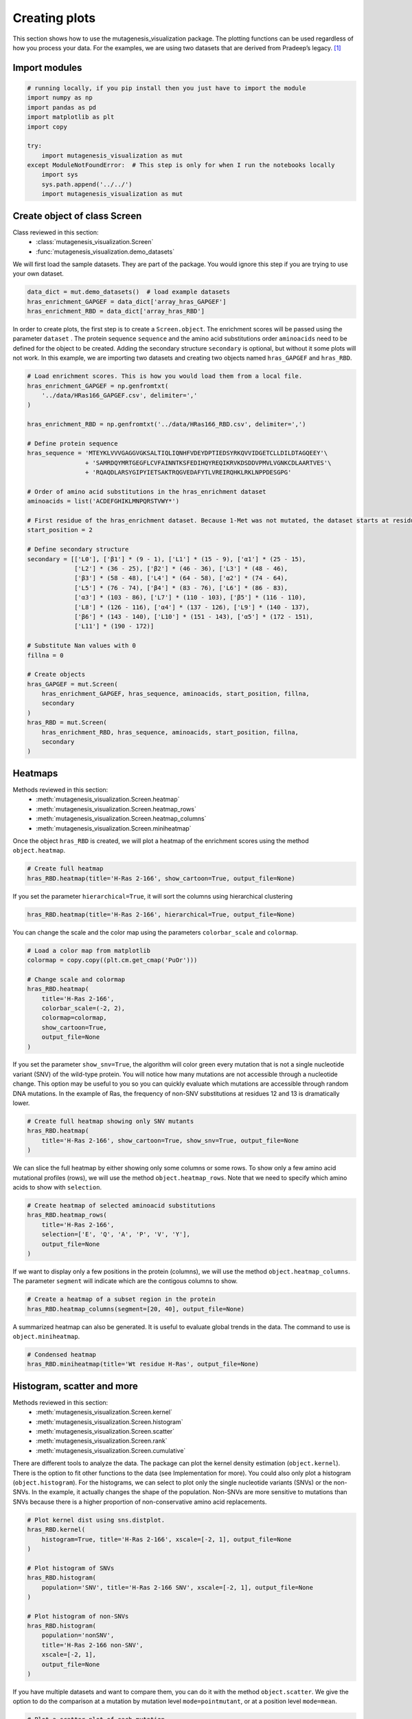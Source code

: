Creating plots
==============

This section shows how to use the mutagenesis_visualization package. The plotting functions can be used regardless of how you process your data. For the examples, we are using two datasets that are derived from Pradeep’s legacy. [#Pradeep2017]_

Import modules
--------------

.. code:: ipython3

    # running locally, if you pip install then you just have to import the module
    import numpy as np
    import pandas as pd
    import matplotlib as plt
    import copy
    
    try:
        import mutagenesis_visualization as mut
    except ModuleNotFoundError:  # This step is only for when I run the notebooks locally
        import sys
        sys.path.append('../../')
        import mutagenesis_visualization as mut

Create object of class Screen
-----------------------------

Class reviewed in this section:
    - :class:`mutagenesis_visualization.Screen`
    - :func:`mutagenesis_visualization.demo_datasets`


We will first load the sample datasets. They are part of the package.
You would ignore this step if you are trying to use your own dataset.

.. code:: ipython3

    data_dict = mut.demo_datasets()  # load example datasets
    hras_enrichment_GAPGEF = data_dict['array_hras_GAPGEF']
    hras_enrichment_RBD = data_dict['array_hras_RBD']

In order to create plots, the first step is to create a
``Screen.object``. The enrichment scores will be passed using the
parameter ``dataset`` . The protein sequence ``sequence`` and the amino
acid substitutions order ``aminoacids`` need to be defined for the
object to be created. Adding the secondary structure ``secondary`` is
optional, but without it some plots will not work. In this example, we
are importing two datasets and creating two objects named
``hras_GAPGEF`` and ``hras_RBD``.

.. code:: ipython3

    # Load enrichment scores. This is how you would load them from a local file.
    hras_enrichment_GAPGEF = np.genfromtxt(
        '../data/HRas166_GAPGEF.csv', delimiter=','
    )
    
    hras_enrichment_RBD = np.genfromtxt('../data/HRas166_RBD.csv', delimiter=',')
    
    # Define protein sequence
    hras_sequence = 'MTEYKLVVVGAGGVGKSALTIQLIQNHFVDEYDPTIEDSYRKQVVIDGETCLLDILDTAGQEEY'\
                    + 'SAMRDQYMRTGEGFLCVFAINNTKSFEDIHQYREQIKRVKDSDDVPMVLVGNKCDLAARTVES'\
                    + 'RQAQDLARSYGIPYIETSAKTRQGVEDAFYTLVREIRQHKLRKLNPPDESGPG'
    
    # Order of amino acid substitutions in the hras_enrichment dataset
    aminoacids = list('ACDEFGHIKLMNPQRSTVWY*')
    
    # First residue of the hras_enrichment dataset. Because 1-Met was not mutated, the dataset starts at residue 2
    start_position = 2
    
    # Define secondary structure
    secondary = [['L0'], ['β1'] * (9 - 1), ['L1'] * (15 - 9), ['α1'] * (25 - 15),
                 ['L2'] * (36 - 25), ['β2'] * (46 - 36), ['L3'] * (48 - 46),
                 ['β3'] * (58 - 48), ['L4'] * (64 - 58), ['α2'] * (74 - 64),
                 ['L5'] * (76 - 74), ['β4'] * (83 - 76), ['L6'] * (86 - 83),
                 ['α3'] * (103 - 86), ['L7'] * (110 - 103), ['β5'] * (116 - 110),
                 ['L8'] * (126 - 116), ['α4'] * (137 - 126), ['L9'] * (140 - 137),
                 ['β6'] * (143 - 140), ['L10'] * (151 - 143), ['α5'] * (172 - 151),
                 ['L11'] * (190 - 172)]
    
    # Substitute Nan values with 0
    fillna = 0
    
    # Create objects
    hras_GAPGEF = mut.Screen(
        hras_enrichment_GAPGEF, hras_sequence, aminoacids, start_position, fillna,
        secondary
    )
    hras_RBD = mut.Screen(
        hras_enrichment_RBD, hras_sequence, aminoacids, start_position, fillna,
        secondary
    )

Heatmaps
--------

Methods reviewed in this section:
    - :meth:`mutagenesis_visualization.Screen.heatmap`
    - :meth:`mutagenesis_visualization.Screen.heatmap_rows`
    - :meth:`mutagenesis_visualization.Screen.heatmap_columns`
    - :meth:`mutagenesis_visualization.Screen.miniheatmap`

Once the object ``hras_RBD`` is created, we will plot a heatmap of the
enrichment scores using the method ``object.heatmap``.

.. code:: ipython3

    # Create full heatmap
    hras_RBD.heatmap(title='H-Ras 2-166', show_cartoon=True, output_file=None)

.. image:: images/exported_images/hras_fullheatmap.png

If you set the parameter ``hierarchical=True``, it will sort the columns
using hierarchical clustering

.. code:: ipython3

    hras_RBD.heatmap(title='H-Ras 2-166', hierarchical=True, output_file=None)

.. image:: images/exported_images/hras_fullheatmap_hierarchical.png

You can change the scale and the color map using the parameters
``colorbar_scale`` and ``colormap``.

.. code:: ipython3

    # Load a color map from matplotlib
    colormap = copy.copy((plt.cm.get_cmap('PuOr')))
    
    # Change scale and colormap
    hras_RBD.heatmap(
        title='H-Ras 2-166',
        colorbar_scale=(-2, 2),
        colormap=colormap,
        show_cartoon=True,
        output_file=None
    )

.. image:: images/exported_images/hras_fullheatmap_colormap.png

If you set the parameter ``show_snv=True``, the algorithm will color
green every mutation that is not a single nucleotide variant (SNV) of
the wild-type protein. You will notice how many mutations are not
accessible through a nucleotide change. This option may be useful to you
so you can quickly evaluate which mutations are accessible through
random DNA mutations. In the example of Ras, the frequency of non-SNV
substitutions at residues 12 and 13 is dramatically lower.

.. code:: ipython3

    # Create full heatmap showing only SNV mutants
    hras_RBD.heatmap(
        title='H-Ras 2-166', show_cartoon=True, show_snv=True, output_file=None
    )

.. image:: images/exported_images/hras_fullheatmap_snv.png

We can slice the full heatmap by either showing only some columns or
some rows. To show only a few amino acid mutational profiles (rows), we
will use the method ``object.heatmap_rows``. Note that we need to
specify which amino acids to show with ``selection``.

.. code:: ipython3

    # Create heatmap of selected aminoacid substitutions
    hras_RBD.heatmap_rows(
        title='H-Ras 2-166',
        selection=['E', 'Q', 'A', 'P', 'V', 'Y'],
        output_file=None
    )

.. image:: images/exported_images/hras_selectionheatmap.png

If we want to display only a few positions in the protein (columns), we
will use the method ``object.heatmap_columns``. The parameter
``segment`` will indicate which are the contigous columns to show.

.. code:: ipython3

    # Create a heatmap of a subset region in the protein
    hras_RBD.heatmap_columns(segment=[20, 40], output_file=None)

.. image:: images/exported_images/hras_subsetheatmap.png
   :width: 200px
   :align: center

A summarized heatmap can also be generated. It is useful to evaluate
global trends in the data. The command to use is ``object.miniheatmap``.

.. code:: ipython3

    # Condensed heatmap
    hras_RBD.miniheatmap(title='Wt residue H-Ras', output_file=None)

.. image:: images/exported_images/hras_miniheatmap.png
   :width: 250px
   :align: center

Histogram, scatter and more
---------------------------

Methods reviewed in this section:
    - :meth:`mutagenesis_visualization.Screen.kernel`
    - :meth:`mutagenesis_visualization.Screen.histogram`
    - :meth:`mutagenesis_visualization.Screen.scatter`
    - :meth:`mutagenesis_visualization.Screen.rank`
    - :meth:`mutagenesis_visualization.Screen.cumulative`

There are different tools to analyze the data. The package can plot the
kernel density estimation (``object.kernel``). There is the option to
fit other functions to the data (see Implementation for more). You could
also only plot a histogram (``object.histogram``). For the histograms,
we can select to plot only the single nucleotide variants (SNVs) or the
non-SNVs. In the example, it actually changes the shape of the
population. Non-SNVs are more sensitive to mutations than SNVs because
there is a higher proportion of non-conservative amino acid
replacements.

.. code:: ipython3

    # Plot kernel dist using sns.distplot.
    hras_RBD.kernel(
        histogram=True, title='H-Ras 2-166', xscale=[-2, 1], output_file=None
    )
    
    # Plot histogram of SNVs
    hras_RBD.histogram(
        population='SNV', title='H-Ras 2-166 SNV', xscale=[-2, 1], output_file=None
    )
    
    # Plot histogram of non-SNVs
    hras_RBD.histogram(
        population='nonSNV',
        title='H-Ras 2-166 non-SNV',
        xscale=[-2, 1],
        output_file=None
    )

.. image:: images/exported_images/hras_kde.png
   :width: 240px

.. image:: images/exported_images/hras_histsnv.png
   :width: 200px

.. image:: images/exported_images/hras_histnonsnv.png
   :width: 200px

If you have multiple datasets and want to compare them, you can do it
with the method ``object.scatter``. We give the option to do the
comparison at a mutation by mutation level ``mode=pointmutant``, or at a
position level ``mode=mean``.

.. code:: ipython3

    # Plot a scatter plot of each mutation
    hras_RBD.scatter(
        hras_GAPGEF,
        title='Individual mutations',
        mode='pointmutant',
        xscale=(-2.5, 1.5),
        yscale=(-2.5, 1.5),
        x_label='H-Ras Unregulated',
        y_label='H-Ras Regulated',
        output_file=None
    )
    
    # Plot a scatter plot of the mean position
    hras_RBD.scatter(
        hras_GAPGEF,
        title='Positional average',
        mode='mean',
        xscale=(-2, 1),
        yscale=(-2, 1),
        x_label='H-Ras Unregulated',
        y_label='H-Ras Regulated',
        output_file=None
    )

.. image:: images/exported_images/hras_scatter.png
   :width: 200px

.. image:: images/exported_images/hras_scatter_mean.png
   :width: 200px

The method ``object.rank`` sorts each mutation (or position) by its
enrichment score. If ``outdf=True``, it will return a dataframe with the
mutations ranked. This plot can now be done using plotly (see following
chapter).

.. code:: ipython3

    # Rank plot
    hras_RBD.rank(
        mode='pointmutant', outdf=True, title='Rank of mutations', output_file=None
    )

.. image:: images/exported_images/hras_rank.png
   :width: 400px
   
.. image:: images/exported_images/hras_ranktable.png
   :width: 200px

The method ``object.cumulative`` draws a cumulative plot that sums the
mean enrichment score of every position. This plot is useful to
determine if the sensitivity to mutations is constant throughout the
protein or not. In the example, we see that the cumulative function
follows the x=y line, suggestion a homogeneous mutational tolerance.

.. code:: ipython3

    # Cumulative plot
    hras_RBD.cumulative(mode='all', title='Cumulative Score', output_file=None)

.. image:: images/exported_images/hras_cumulative.png
   :width: 300px
   :align: center

Bar and line charts
-------------------

Methods reviewed in this section:
    - :meth:`mutagenesis_visualization.Screen.mean`
    - :meth:`mutagenesis_visualization.Screen.differential`
    - :meth:`mutagenesis_visualization.Screen.position`
    - :meth:`mutagenesis_visualization.Screen.secondary_mean`

The method ``object.mean`` will plot the mean enrichment score for every
position on a bar chart. It will be colored blue for loss of function
and red for gain of function. Additionally, setting the parameter
``mode`` to an amino acid (using the one letter code) will plot the
enrichment for that particular amino acid along the protein. In this
example, we are showing the mean enrichment scores (top) and an alanine
scan (bottom)

.. code:: ipython3

    # Plot a bar graph with the mean enrichment score
    hras_RBD.mean(
        figsize=[6, 2.5],
        mode='mean',
        show_cartoon=True,
        yscale=[-2, 0.5],
        title='',
        output_file=None
    )
    
    # Plot a bar graph with the alanine enrichment score
    hras_RBD.mean(
        figsize=[6, 2.5],
        mode='A',
        show_cartoon=True,
        yscale=[-2, 0.5],
        title='',
        output_file=None
    )

.. image:: images/exported_images/hras_bar_mean.png
   :width: 500px
   :align: center
   
.. image:: images/exported_images/hras_bar_alanine.png
   :width: 500px
   :align: center

The mean differential effect between the two example datasets is
displayed using the method ``object.differential``. This plot is useful
to compare either orthologs/paralogs or the same protein with different
effectors, and determine which areas of the protein have a different
sensitivity to mutations.

.. code:: ipython3

    # Plot the difference between H-Ras unregulated and H-Ras regulated datasets
    # The subtraction is hras_RBD - hrasGAPGEF
    hras_RBD.differential(
        hras_GAPGEF,
        figsize=[6, 2.5],
        show_cartoon=True,
        yscale=[-1, 1],
        title='',
        output_file=None
    )

.. image:: images/exported_images/hras_diffenrichment.png
   :width: 500px
   :align: center

You can check the individual mutational profile of a residue by using
``object.position``.

.. code:: ipython3

    # Create plot for position 117
    hras_RBD.position(
        position=117,
        yscale=(-1.5, 0.8),
        figsize=(3.5, 2),
        title='Position 117',
        output_file=None
    )

.. image:: images/exported_images/hras_position117.png
   :width: 350px
   :align: center

If you added the secondary structure as an attribute of the object, you
can plot the mean enrichment score for each alpha and beta motif in the
protein (``object.secondary_mean``).

.. code:: ipython3

    # Graph bar of the mean of each secondary motif
    hras_RBD.secondary_mean(
        yscale=[-1, 0],
        figsize=[3, 2],
        title='Mean of secondary motifs',
        output_file=None
    )

.. image:: images/exported_images/hras_secondary.png
   :width: 300px
   :align: center

Correlation, PCA and ROC AUC
----------------------------

Methods and functions reviewed in this section:
    - :meth:`mutagenesis_visualization.Screen.correlation`
    - :meth:`mutagenesis_visualization.Screen.individual_correlation`
    - :meth:`mutagenesis_visualization.Screen.group_correlation`
    - :meth:`mutagenesis_visualization.Screen.pca`
    - :meth:`mutagenesis_visualization.Screen.roc`
    - :func:`mutagenesis_visualization.msa_enrichment`
    - :func:`mutagenesis_visualization.plot_box`

If you want to know more about PCA and ROC, watch the following StatQuest videos on youtube:
`PCA <https://www.youtube.com/watch?v=FgakZw6K1QQ&ab_channel=StatQuestwithJoshStarmer>`_
`ROC and AUC <https://www.youtube.com/watch?v=4jRBRDbJemM&ab_channel=StatQuestwithJoshStarmer>`_

The correlation of amino acid substitution profiles can be calculated
for each amino acid and graphed using ``object.correlation``. In the
example we observe that polar amino acids have high correlation between
themselves but low correlation with hydrophobic amino acids.

.. code:: ipython3

    # Correlation between amino acids
    hras_RBD.correlation(
        colorbar_scale=[0.5, 1], title='Correlation', output_file=None
    )

.. image:: images/exported_images/hras_correlation.png
   :width: 250px
   :align: center

The method ``object.individual_correlation`` will tell you how a single
amino acid substitution profile (row of the heatmap) correlates to the
rest of the dataset.

.. code:: ipython3

    # Explained variability by amino acid
    hras_RBD.individual_correlation(
        yscale=[0, 0.6],
        title='Explained variability by amino acid',
        output_file=None
    )

.. image:: images/exported_images/hras_variability.png
   :width: 300px
   :align: center

Grouping amino acids improves the predictive power. ``object.group_correlation`` lets you manually group amino acids. The algorithm picks one amino acid per group and evaluates the predictive power of the subset. Such operation will be done for every possible combination. In the example, 8 amino acids explain 0.75 of the data. A sequence logo [#Tareen2019]_ will show for each group which is the most represented amino acid in of the subset that has an R2 value greater than the cutoff that you have set using the parameter ``r2``. Such plot will let you see if there is any preference for a particular amino acid within a group.

.. code:: ipython3

    # Define groups of amino acids. The algorithm will pool one of each group and evaluate
    # how well that subset correlates to the entires dataset
    groups = ['DE', 'HKR', 'QN', 'CST', 'AG', 'ILMV', 'WYF', 'P']
    
    # Get list of all combinations and their associated R2 value
    df_r2 = hras_RBD.group_correlation(
        r2=0.75, groups=groups, output=True, title='', output_file=None
    )
    
    # Only show the top 5
    df_r2.sort_values(by='R2', ascending=False).head()

.. image:: images/exported_images/hras_logo.png
   :align: center

.. image:: images/exported_images/hras_meanrepresentatives_rank.png
   :width: 200px
   :align: center


The package can perform principal component analysis (PCA) using the
method ``object.pca``. The parameter ``mode`` can be set to
``aminoacid``, in which will cluster amino acids based on their
similarity, ``individual`` in which will do the same for each individual
residue and ``secondary``, in which will cluster for each motif. By
default, the first two dimensions will be plotted (0 and 1 in Python
notation), but that can be changed by ``dimensions`` parameter.

.. code:: ipython3

    # PCA by amino acid substitution
    hras_RBD.pca(
        title='',
        dimensions=[0, 1],
        figsize=(2, 2),
        adjustlabels=True,
        output_file=None
    )
    
    # PCA by secondary structure motif
    hras_RBD.pca(
        title='',
        mode='secondary',
        dimensions=[0, 1],
        figsize=(2, 2),
        adjustlabels=True,
        output_file=None
    )
    
    # PCA by each individual residue. Don't set adjustlabels = True unless really big figsize
    hras_RBD.pca(
        title='',
        mode='individual',
        dimensions=[0, 1],
        figsize=(5, 5),
        adjustlabels=False,
        output_file=None
    )

.. image:: images/exported_images/hras_pcaaminoacid.png
   :width: 200px

.. image:: images/exported_images/hras_pcasecondary.png
   :width: 200px

.. image:: images/exported_images/hras_pcaindividual.png
   :width: 250px

Another type of plot that can be done is a receiver operating
characteristic (ROC) curve for classification. You will use the method
``object.roc`` and as an input you will pass a dataframe that contains
the label for each variant. In this example, we are using it to evaluate
whether we can use evolutionary conservation data to predict the
mutational tolerance of the protein. The area under the curve (AUC) is
above 0.5, implying that there is a small relationship between
enrichment/conservation.

.. code:: ipython3

    # Calculate conservation score from MSA
    path = '../data/Ras_family_trimmed.fasta'
    df_shannon, df_freq = mut.msa_enrichment(
        hras_RBD, path, start_position=1, threshold=0.1
    )
    
    # Plot ROC curve
    hras_RBD.roc(
        df_freq[['Variant', 'Class']],
        title='MSA predictive power',
        output_file=None
    )

.. image:: images/exported_images/hras_roc.png
   :width: 250px
   :align: center

The package also allows to do a boxplot using the function ``plot_box``.
Note that the data needs to be binned separately. In this example, we
have used it to study if the Shannon entropy is related to the
mutational tolerance. Although there is high variability, on average
residues with a lower enrichment score are more conserved.

.. code:: ipython3

    # Bin data
    binned_shannon = (2 * df_shannon['Shannon']).round(0) / 2
    
    # Plot box plot.
    mut.plot_box(
        binned_x=binned_shannon,
        y=df_shannon['Score'],
        title='Shannon vs Enrichment',
        x_label='Shannon Entropy',
        y_label=r'$∆E^i_x$',
        output_file=None
    )

.. image:: images/exported_images/hras_shannon.png
   :width: 300px
   :align: center

3-D scatter
-----------

Methods reviewed in this section:
    - :meth:`mutagenesis_visualization.Screen.scatter_3D`
    - :meth:`mutagenesis_visualization.Screen.scatter_3D_pdbprop`


The user can plot a 3-D scatter using the atomic coordinates of the
C-alpha atoms of a PDB file. The method ``object.scatter_3D`` will take
as an input either a PDB file or the x,y,z coordinates and plot a
color-coded scatter. In the example, we can appreciate how mutation at
the inner residues (hydrophobic) are loss of function (blue), and
surface residues (green) are more tolerant to mutations. For the second
plot, we have centered and squared the data. The closer to (0,0,0), the
higher the amoung of blue residues. We have colored in lightblue the
residues of Switch I of Ras, which are known to interact with RBD, the
effector used in the assay. They are all loss of function and away from
the origin. If you want to use the example pdbs, use the command
``pdbs_dict = mut.demo_pdbs()`` to retrieve the pdb_paths.

.. code:: ipython3

    %matplotlib widget
    
    # Plot 3-D plot
    hras_RBD.scatter_3D(
        mode='mean', pdb_path='../data/5p21.pdb', squared=False, lof=-0.5, gof=0.15
    )
    
    # Plot 3-D plot, centering and squaring the distances
    hras_RBD.scatter_3D(
        mode='mean', pdb_path='../data/5p21.pdb', squared=True, lof=-0.5, gof=0.15
    )
    
    # Calculate conservation score from MSA
    path = '../data/Ras_family_trimmed.fasta'
    
    # Load example MSA file (only if you are trying to reproduce the plots)
    #path = demo_fasta()['ras']
    
    df_shannon, df_freq = mut.msa_enrichment(
        hras_RBD, path, start_position=1, threshold=0.1
    )
    
    # Plot 3-D SASA, B-factor and Shannon Entropy
    hras_RBD.scatter_3D_pdbprop(
        plot=['SASA', 'Score', 'Shannon'],
        custom=df_shannon['Shannon'],
        pdb_path='../data/5p21.pdb',
        color_by_score=True,
        gof=0.15,
        lof=-0.5
    )

.. image:: images/exported_images/hras_3dscatter.png
   :width: 500px
   :align: center
   
.. image:: images/exported_images/hras_3dscatter_squared.png
   :width: 500px
   :align: center
   
.. image:: images/exported_images/hras_3dscatter_shannon.png
   :width: 500px
   :align: center

Pymol
-----

Method reviewed in this section:
    - :meth:`mutagenesis_visualization.Screen.pymol`


The data can be graphed on a Pymol object using ``object.pymol``. The
parameter ``pdb`` will fetch the pdb that you want to use. Note that the
protein chain needs to be specified (see example). Red for gain of
function and blue for loss of function. ``mode`` lets you specifiy
whether to plot the mean or an individual amino acid profile (left -
Leucine, right - Aspartate).

.. code:: ipython3

    # Start pymol and color residues. Cut offs are set with gof and lof parameters.
    hras_RBD.pymol(pdb='5p21_A', mode='mean', gof=0.2, lof=-0.5)
    
    # Now check the mutational profile of Leucine (left image)
    hras_RBD.pymol(pdb='5p21_A', mode='L', gof=0.2, lof=-0.5)
    
    # Now check the mutational profile of Aspartate (right image)
    hras_RBD.pymol(pdb='5p21_A', mode='D', gof=0.2, lof=-0.5)

.. image:: images/exported_images/hras_pymol_combLD.png
   :align: center

Art
---

The heatmap method can be used to generate artistic plots such as the
one in the documentation overview. In here we show how that is done. On
an Excel we have defined the color for each square in the heatmap (also
available with the package, see ``logo.xlsx``). The first step is to
import the excel file, and then we perform the same steps as in a normal
dataset.

.. code:: ipython3

    %matplotlib inline
    
    # Read excel file
    path = '../data/logo.xlsx'
    usecols = 'A:BL'
    #df_logo = pd.read_excel(path, 'logo', usecols=usecols, nrows=21)
    #df_faded = pd.read_excel(path, 'logo_faded', usecols=usecols, nrows=21)
    df_logo = pd.read_excel(path, 'logo_2', usecols=usecols, nrows=21)
    df_faded = pd.read_excel(path, 'logo_faded_2', usecols=usecols, nrows=21)
    
    # Combine two dataframes
    df_mixed = df_logo * 1.2 - df_faded
    
    # Aminoacids
    aminoacids = list('ACDEFGHIKLMNPQRSTVWY*')
    
    # Define protein sequence
    sequence_logo = "FUNNY THAT YOU ARE READING THIS SEQUENCE. NO SECRET CODE FOR NOW"
    
    # Define secondary structure
    secondary = [['L0'] * 5, ['β1'] * (9 - 1), ['L1'] * (15 - 9),
                 ['α1'] * (25 - 20), ['L2'] * (32 - 25), ['β2'] * (42 - 32),
                 ['L3'] * (50 - 42), ['α2'] * (58 - 50), ['L4'] * (70 - 58)]
    
    # Create object
    logo_obj = mut.Screen(
        df_mixed, sequence_logo, start_position=1, fillna=0, secondary=secondary
    )
    
    # Create hetmap
    logo_obj.heatmap(
        show_cartoon=True,
        title='',
        neworder_aminoacids='ACDEFGHIKLMNPQRSTVWY*',
        output_file=None
    )

.. image:: images/exported_images/heatmap_intro.png
   :width: 350px
   :align: center

Reference
---------

.. [#Pradeep2017] Bandaru, P., Shah, N. H., Bhattacharyya, M., Barton, J. P., Kondo, Y., Cofsky, J. C., … Kuriyan, J. (2017). Deconstruction of the Ras switching cycle through saturation mutagenesis. ELife, 6. `DOI: 10.7554/eLife.27810  <https://elifesciences.org/articles/27810>`_

.. [#Tareen2019] Tareen, A., & Kinney, J. B. (2020). Logomaker: beautiful sequence logos in Python. Bioinformatics, 36(7), 2272–2274. `doi:10.1093/bioinformatics/btz921 <https://academic.oup.com/bioinformatics/article/36/7/2272/5671693>`_
